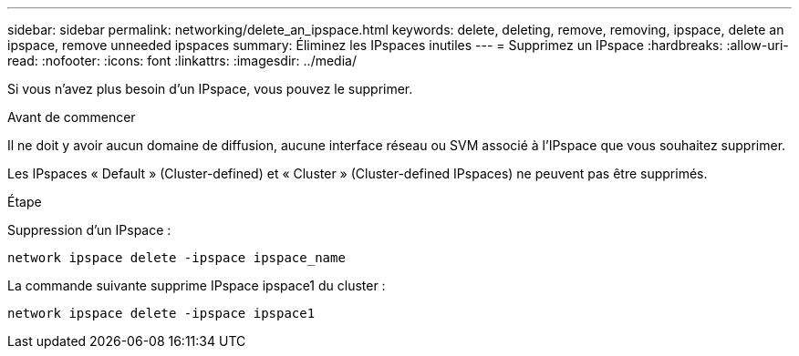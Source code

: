 ---
sidebar: sidebar 
permalink: networking/delete_an_ipspace.html 
keywords: delete, deleting, remove, removing, ipspace, delete an ipspace, remove unneeded ipspaces 
summary: Éliminez les IPspaces inutiles 
---
= Supprimez un IPspace
:hardbreaks:
:allow-uri-read: 
:nofooter: 
:icons: font
:linkattrs: 
:imagesdir: ../media/


[role="lead"]
Si vous n'avez plus besoin d'un IPspace, vous pouvez le supprimer.

.Avant de commencer
Il ne doit y avoir aucun domaine de diffusion, aucune interface réseau ou SVM associé à l'IPspace que vous souhaitez supprimer.

Les IPspaces « Default » (Cluster-defined) et « Cluster » (Cluster-defined IPspaces) ne peuvent pas être supprimés.

.Étape
Suppression d'un IPspace :

....
network ipspace delete -ipspace ipspace_name
....
La commande suivante supprime IPspace ipspace1 du cluster :

....
network ipspace delete -ipspace ipspace1
....